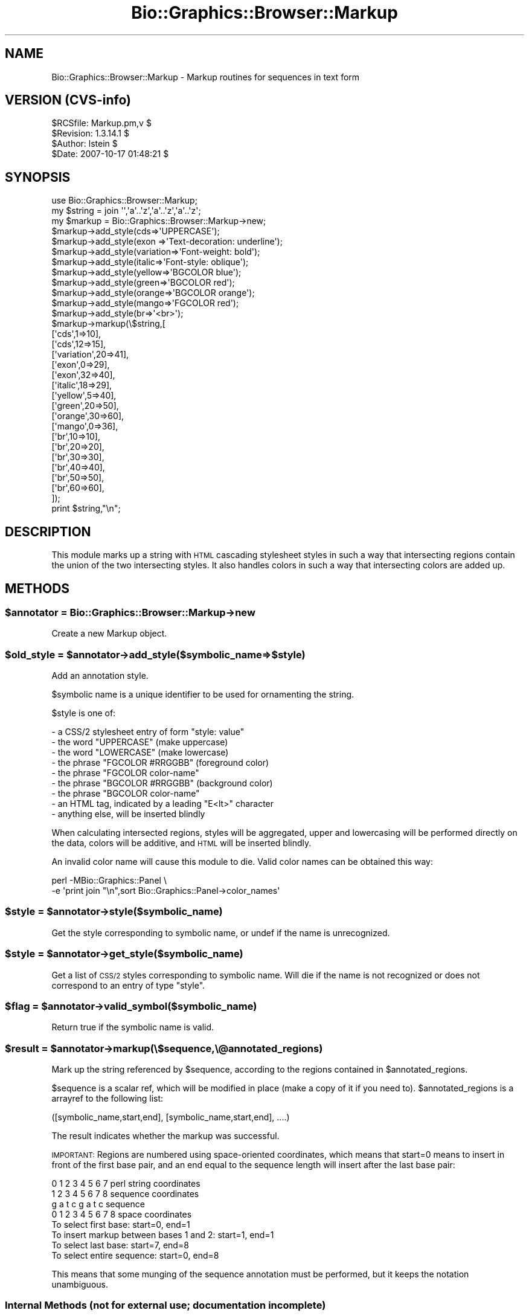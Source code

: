 .\" Automatically generated by Pod::Man 2.1801 (Pod::Simple 3.08)
.\"
.\" Standard preamble:
.\" ========================================================================
.de Sp \" Vertical space (when we can't use .PP)
.if t .sp .5v
.if n .sp
..
.de Vb \" Begin verbatim text
.ft CW
.nf
.ne \\$1
..
.de Ve \" End verbatim text
.ft R
.fi
..
.\" Set up some character translations and predefined strings.  \*(-- will
.\" give an unbreakable dash, \*(PI will give pi, \*(L" will give a left
.\" double quote, and \*(R" will give a right double quote.  \*(C+ will
.\" give a nicer C++.  Capital omega is used to do unbreakable dashes and
.\" therefore won't be available.  \*(C` and \*(C' expand to `' in nroff,
.\" nothing in troff, for use with C<>.
.tr \(*W-
.ds C+ C\v'-.1v'\h'-1p'\s-2+\h'-1p'+\s0\v'.1v'\h'-1p'
.ie n \{\
.    ds -- \(*W-
.    ds PI pi
.    if (\n(.H=4u)&(1m=24u) .ds -- \(*W\h'-12u'\(*W\h'-12u'-\" diablo 10 pitch
.    if (\n(.H=4u)&(1m=20u) .ds -- \(*W\h'-12u'\(*W\h'-8u'-\"  diablo 12 pitch
.    ds L" ""
.    ds R" ""
.    ds C` ""
.    ds C' ""
'br\}
.el\{\
.    ds -- \|\(em\|
.    ds PI \(*p
.    ds L" ``
.    ds R" ''
'br\}
.\"
.\" Escape single quotes in literal strings from groff's Unicode transform.
.ie \n(.g .ds Aq \(aq
.el       .ds Aq '
.\"
.\" If the F register is turned on, we'll generate index entries on stderr for
.\" titles (.TH), headers (.SH), subsections (.SS), items (.Ip), and index
.\" entries marked with X<> in POD.  Of course, you'll have to process the
.\" output yourself in some meaningful fashion.
.ie \nF \{\
.    de IX
.    tm Index:\\$1\t\\n%\t"\\$2"
..
.    nr % 0
.    rr F
.\}
.el \{\
.    de IX
..
.\}
.\"
.\" Accent mark definitions (@(#)ms.acc 1.5 88/02/08 SMI; from UCB 4.2).
.\" Fear.  Run.  Save yourself.  No user-serviceable parts.
.    \" fudge factors for nroff and troff
.if n \{\
.    ds #H 0
.    ds #V .8m
.    ds #F .3m
.    ds #[ \f1
.    ds #] \fP
.\}
.if t \{\
.    ds #H ((1u-(\\\\n(.fu%2u))*.13m)
.    ds #V .6m
.    ds #F 0
.    ds #[ \&
.    ds #] \&
.\}
.    \" simple accents for nroff and troff
.if n \{\
.    ds ' \&
.    ds ` \&
.    ds ^ \&
.    ds , \&
.    ds ~ ~
.    ds /
.\}
.if t \{\
.    ds ' \\k:\h'-(\\n(.wu*8/10-\*(#H)'\'\h"|\\n:u"
.    ds ` \\k:\h'-(\\n(.wu*8/10-\*(#H)'\`\h'|\\n:u'
.    ds ^ \\k:\h'-(\\n(.wu*10/11-\*(#H)'^\h'|\\n:u'
.    ds , \\k:\h'-(\\n(.wu*8/10)',\h'|\\n:u'
.    ds ~ \\k:\h'-(\\n(.wu-\*(#H-.1m)'~\h'|\\n:u'
.    ds / \\k:\h'-(\\n(.wu*8/10-\*(#H)'\z\(sl\h'|\\n:u'
.\}
.    \" troff and (daisy-wheel) nroff accents
.ds : \\k:\h'-(\\n(.wu*8/10-\*(#H+.1m+\*(#F)'\v'-\*(#V'\z.\h'.2m+\*(#F'.\h'|\\n:u'\v'\*(#V'
.ds 8 \h'\*(#H'\(*b\h'-\*(#H'
.ds o \\k:\h'-(\\n(.wu+\w'\(de'u-\*(#H)/2u'\v'-.3n'\*(#[\z\(de\v'.3n'\h'|\\n:u'\*(#]
.ds d- \h'\*(#H'\(pd\h'-\w'~'u'\v'-.25m'\f2\(hy\fP\v'.25m'\h'-\*(#H'
.ds D- D\\k:\h'-\w'D'u'\v'-.11m'\z\(hy\v'.11m'\h'|\\n:u'
.ds th \*(#[\v'.3m'\s+1I\s-1\v'-.3m'\h'-(\w'I'u*2/3)'\s-1o\s+1\*(#]
.ds Th \*(#[\s+2I\s-2\h'-\w'I'u*3/5'\v'-.3m'o\v'.3m'\*(#]
.ds ae a\h'-(\w'a'u*4/10)'e
.ds Ae A\h'-(\w'A'u*4/10)'E
.    \" corrections for vroff
.if v .ds ~ \\k:\h'-(\\n(.wu*9/10-\*(#H)'\s-2\u~\d\s+2\h'|\\n:u'
.if v .ds ^ \\k:\h'-(\\n(.wu*10/11-\*(#H)'\v'-.4m'^\v'.4m'\h'|\\n:u'
.    \" for low resolution devices (crt and lpr)
.if \n(.H>23 .if \n(.V>19 \
\{\
.    ds : e
.    ds 8 ss
.    ds o a
.    ds d- d\h'-1'\(ga
.    ds D- D\h'-1'\(hy
.    ds th \o'bp'
.    ds Th \o'LP'
.    ds ae ae
.    ds Ae AE
.\}
.rm #[ #] #H #V #F C
.\" ========================================================================
.\"
.IX Title "Bio::Graphics::Browser::Markup 3"
.TH Bio::Graphics::Browser::Markup 3 "2009-09-27" "perl v5.10.0" "User Contributed Perl Documentation"
.\" For nroff, turn off justification.  Always turn off hyphenation; it makes
.\" way too many mistakes in technical documents.
.if n .ad l
.nh
.SH "NAME"
Bio::Graphics::Browser::Markup \- Markup routines for sequences in text form
.SH "VERSION (CVS-info)"
.IX Header "VERSION (CVS-info)"
.Vb 4
\& $RCSfile: Markup.pm,v $
\& $Revision: 1.3.14.1 $
\& $Author: lstein $
\& $Date: 2007\-10\-17 01:48:21 $
.Ve
.SH "SYNOPSIS"
.IX Header "SYNOPSIS"
.Vb 1
\& use Bio::Graphics::Browser::Markup;
\&
\& my $string = join \*(Aq\*(Aq,\*(Aqa\*(Aq..\*(Aqz\*(Aq,\*(Aqa\*(Aq..\*(Aqz\*(Aq,\*(Aqa\*(Aq..\*(Aqz\*(Aq;
\& my $markup = Bio::Graphics::Browser::Markup\->new;
\&
\& $markup\->add_style(cds=>\*(AqUPPERCASE\*(Aq);
\& $markup\->add_style(exon     =>\*(AqText\-decoration: underline\*(Aq);
\& $markup\->add_style(variation=>\*(AqFont\-weight: bold\*(Aq);
\& $markup\->add_style(italic=>\*(AqFont\-style: oblique\*(Aq);
\& $markup\->add_style(yellow=>\*(AqBGCOLOR blue\*(Aq);
\& $markup\->add_style(green=>\*(AqBGCOLOR red\*(Aq);
\& $markup\->add_style(orange=>\*(AqBGCOLOR orange\*(Aq);
\& $markup\->add_style(mango=>\*(AqFGCOLOR red\*(Aq);
\& $markup\->add_style(br=>\*(Aq<br>\*(Aq);
\& $markup\->markup(\e$string,[
\&                          [\*(Aqcds\*(Aq,1=>10],
\&                          [\*(Aqcds\*(Aq,12=>15],
\&                          [\*(Aqvariation\*(Aq,20=>41],
\&                          [\*(Aqexon\*(Aq,0=>29],
\&                          [\*(Aqexon\*(Aq,32=>40], 
\&                          [\*(Aqitalic\*(Aq,18=>29],
\&                          [\*(Aqyellow\*(Aq,5=>40],
\&                          [\*(Aqgreen\*(Aq,20=>50],
\&                          [\*(Aqorange\*(Aq,30=>60],
\&                          [\*(Aqmango\*(Aq,0=>36],
\&                          [\*(Aqbr\*(Aq,10=>10],
\&                          [\*(Aqbr\*(Aq,20=>20],
\&                          [\*(Aqbr\*(Aq,30=>30],
\&                          [\*(Aqbr\*(Aq,40=>40],
\&                          [\*(Aqbr\*(Aq,50=>50],
\&                          [\*(Aqbr\*(Aq,60=>60],
\&                          ]);
\& print $string,"\en";
.Ve
.SH "DESCRIPTION"
.IX Header "DESCRIPTION"
This module marks up a string with \s-1HTML\s0 cascading stylesheet styles in
such a way that intersecting regions contain the union of the two
intersecting styles.  It also handles colors in such a way that
intersecting colors are added up.
.SH "METHODS"
.IX Header "METHODS"
.ie n .SS "$annotator = Bio::Graphics::Browser::Markup\->new"
.el .SS "\f(CW$annotator\fP = Bio::Graphics::Browser::Markup\->new"
.IX Subsection "$annotator = Bio::Graphics::Browser::Markup->new"
Create a new Markup object.
.ie n .SS "$old_style = $annotator\->add_style($symbolic_name=>$style)"
.el .SS "\f(CW$old_style\fP = \f(CW$annotator\fP\->add_style($symbolic_name=>$style)"
.IX Subsection "$old_style = $annotator->add_style($symbolic_name=>$style)"
Add an annotation style.
.PP
\&\f(CW$symbolic\fR name is a unique identifier to be used for ornamenting the
string.
.PP
\&\f(CW$style\fR is one of:
.PP
.Vb 9
\&   \- a CSS/2 stylesheet entry of form "style: value"
\&   \- the word   "UPPERCASE"         (make uppercase)
\&   \- the word   "LOWERCASE"         (make lowercase)
\&   \- the phrase "FGCOLOR #RRGGBB"   (foreground color)
\&   \- the phrase "FGCOLOR color\-name"
\&   \- the phrase "BGCOLOR #RRGGBB"   (background color)
\&   \- the phrase "BGCOLOR color\-name"
\&   \- an HTML tag, indicated by a leading "E<lt>" character
\&   \- anything else, will be inserted blindly
.Ve
.PP
When calculating intersected regions, styles will be aggregated, upper
and lowercasing will be performed directly on the data, colors will be
additive, and \s-1HTML\s0 will be inserted blindly.
.PP
An invalid color name will cause this module to die.  Valid color
names can be obtained this way:
.PP
.Vb 2
\& perl \-MBio::Graphics::Panel \e
\&      \-e \*(Aqprint join "\en",sort Bio::Graphics::Panel\->color_names\*(Aq
.Ve
.ie n .SS "$style = $annotator\->style($symbolic_name)"
.el .SS "\f(CW$style\fP = \f(CW$annotator\fP\->style($symbolic_name)"
.IX Subsection "$style = $annotator->style($symbolic_name)"
Get the style corresponding to symbolic name, or undef if the name is
unrecognized.
.ie n .SS "$style = $annotator\->get_style($symbolic_name)"
.el .SS "\f(CW$style\fP = \f(CW$annotator\fP\->get_style($symbolic_name)"
.IX Subsection "$style = $annotator->get_style($symbolic_name)"
Get a list of \s-1CSS/2\s0 styles corresponding to symbolic name.  Will die
if the name is not recognized or does not correspond to an entry of
type \*(L"style\*(R".
.ie n .SS "$flag = $annotator\->valid_symbol($symbolic_name)"
.el .SS "\f(CW$flag\fP = \f(CW$annotator\fP\->valid_symbol($symbolic_name)"
.IX Subsection "$flag = $annotator->valid_symbol($symbolic_name)"
Return true if the symbolic name is valid.
.ie n .SS "$result = $annotator\->markup(\e$sequence,\e@annotated_regions)"
.el .SS "\f(CW$result\fP = \f(CW$annotator\fP\->markup(\e$sequence,\e@annotated_regions)"
.IX Subsection "$result = $annotator->markup($sequence,@annotated_regions)"
Mark up the string referenced by \f(CW$sequence\fR, according to the regions
contained in \f(CW$annotated_regions\fR.
.PP
\&\f(CW$sequence\fR is a scalar ref, which will be modified in place (make a
copy of it if you need to).  \f(CW$annotated_regions\fR is a arrayref to the
following list:
.PP
.Vb 1
\&  ([symbolic_name,start,end], [symbolic_name,start,end], ....)
.Ve
.PP
The result indicates whether the markup was successful.
.PP
\&\s-1IMPORTANT:\s0 Regions are numbered using space-oriented coordinates,
which means that start=0 means to insert in front of the first base
pair, and an end equal to the sequence length will insert after the
last base pair:
.PP
.Vb 4
\&  0 1 2 3 4 5 6 7     perl string coordinates
\&  1 2 3 4 5 6 7 8     sequence coordinates
\&  g a t c g a t c     sequence
\& 0 1 2 3 4 5 6 7 8    space coordinates
\&
\& To select first base:                    start=0, end=1
\& To insert markup between bases 1 and 2:  start=1, end=1
\& To select last base:                     start=7, end=8
\& To select entire sequence:               start=0, end=8
.Ve
.PP
This means that some munging of the sequence annotation must be
performed, but it keeps the notation unambiguous.
.SS "Internal Methods (not for external use; documentation incomplete)"
.IX Subsection "Internal Methods (not for external use; documentation incomplete)"
.ie n .IP "@events = $annotator\->_add_colors($style_tag,$regions)" 4
.el .IP "\f(CW@events\fR = \f(CW$annotator\fR\->_add_colors($style_tag,$regions)" 4
.IX Item "@events = $annotator->_add_colors($style_tag,$regions)"
.PD 0
.ie n .IP "$style_symbol = $annotator\->_add_colors($style_tag,$regions)" 4
.el .IP "\f(CW$style_symbol\fR = \f(CW$annotator\fR\->_add_colors($style_tag,$regions)" 4
.IX Item "$style_symbol = $annotator->_add_colors($style_tag,$regions)"
.ie n .IP "$color = $annotator\->_add_color($color1,$color2)" 4
.el .IP "\f(CW$color\fR = \f(CW$annotator\fR\->_add_color($color1,$color2)" 4
.IX Item "$color = $annotator->_add_color($color1,$color2)"
.ie n .IP "$color = $annotator\->_subtract_color($color1,$color2)" 4
.el .IP "\f(CW$color\fR = \f(CW$annotator\fR\->_subtract_color($color1,$color2)" 4
.IX Item "$color = $annotator->_subtract_color($color1,$color2)"
.ie n .IP "$html_color = $annotator\->_to_html_color($color)" 4
.el .IP "\f(CW$html_color\fR = \f(CW$annotator\fR\->_to_html_color($color)" 4
.IX Item "$html_color = $annotator->_to_html_color($color)"
.ie n .IP "@tag_positions = $annotator\->_unify($region_definitions)" 4
.el .IP "\f(CW@tag_positions\fR = \f(CW$annotator\fR\->_unify($region_definitions)" 4
.IX Item "@tag_positions = $annotator->_unify($region_definitions)"
.ie n .IP "$style_fragment = $annotator\->_to_style($symbols)" 4
.el .IP "\f(CW$style_fragment\fR = \f(CW$annotator\fR\->_to_style($symbols)" 4
.IX Item "$style_fragment = $annotator->_to_style($symbols)"
.ie n .IP "@tag_positions = $annotator\->_linearize_html($region_definitions)" 4
.el .IP "\f(CW@tag_positions\fR = \f(CW$annotator\fR\->_linearize_html($region_definitions)" 4
.IX Item "@tag_positions = $annotator->_linearize_html($region_definitions)"
.ie n .IP "\e@events = $annotator\->_regions_to_events($regions)" 4
.el .IP "\e@events = \f(CW$annotator\fR\->_regions_to_events($regions)" 4
.IX Item "@events = $annotator->_regions_to_events($regions)"
.PD
turn a series of regions into a series of start and end events
because of the problem of events that start/stop in the same place
each event also gets a sequence that can be used to keep events
matched in a nested way
.ie n .IP "$annotator\->_add_markup($string_to_modify,$tag_positions)" 4
.el .IP "\f(CW$annotator\fR\->_add_markup($string_to_modify,$tag_positions)" 4
.IX Item "$annotator->_add_markup($string_to_modify,$tag_positions)"
.SH "SEE ALSO"
.IX Header "SEE ALSO"
Bio::Graphics::Panel,
Bio::Graphics::Glyph,
Bio::Graphics::Feature,
Bio::Graphics::FeatureFile,
Bio::Graphics::Browser,
Bio::Graphics::Browser::Plugin
.SH "AUTHOR"
.IX Header "AUTHOR"
Lincoln Stein <lstein@cshl.org>.
.PP
Copyright (c) 2002 Cold Spring Harbor Laboratory
.PP
This package and its accompanying libraries is free software; you can
redistribute it and/or modify it under the terms of the \s-1GPL\s0 (either
version 1, or at your option, any later version) or the Artistic
License 2.0.  Refer to \s-1LICENSE\s0 for the full license text. In addition,
please see \s-1DISCLAIMER\s0.txt for disclaimers of warranty.
